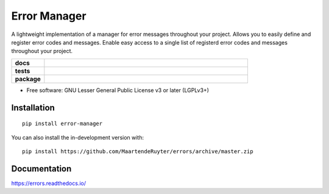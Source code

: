 =============
Error Manager
=============

A lightweight implementation of a manager for error messages throughout your
project. Allows you to easily define and register error codes and messages.
Enable easy access to a single list of registerd error codes and messages
throughout your project.

.. start-badges

.. list-table::
    :widths: 8 50
    :stub-columns: 1

    * - docs
      - |docs|
    * - tests
      - |travis| |requires| |codecov|
    * - package
      - |version| |wheel| |supported-versions| |commits-since|
  
.. |docs| image:: https://readthedocs.org/projects/errors/badge/?style=flat
    :target: https://errors.readthedocs.io/
    :alt: Documentation Status

.. |travis| image:: https://api.travis-ci.com/MaartendeRuyter/errors.svg?branch=master
    :alt: Travis-CI Build Status
    :target: https://travis-ci.com/github/MaartendeRuyter/errors

.. |requires| image:: https://requires.io/github/MaartendeRuyter/errors/requirements.svg?branch=master
    :alt: Requirements Status
    :target: https://requires.io/github/MaartendeRuyter/errors/requirements/?branch=master

.. |codecov| image:: https://codecov.io/gh/MaartendeRuyter/errors/branch/master/graphs/badge.svg?branch=master
    :alt: Coverage Status
    :target: https://codecov.io/github/MaartendeRuyter/errors

.. |version| image:: https://img.shields.io/pypi/v/error-manager.svg
    :alt: PyPI Package latest release
    :target: https://pypi.org/project/error-manager

.. |wheel| image:: https://img.shields.io/pypi/wheel/error-manager.svg
    :alt: PyPI Wheel
    :target: https://pypi.org/project/error-manager

.. |supported-versions| image:: https://img.shields.io/pypi/pyversions/error-manager.svg
    :alt: Supported versions
    :target: https://pypi.org/project/error-manager

.. |commits-since| image:: https://img.shields.io/github/commits-since/MaartendeRuyter/errors/v0.1.0.svg
    :alt: Commits since latest release
    :target: https://github.com/MaartendeRuyter/errors/compare/v0.1.0...master



.. end-badges


* Free software: GNU Lesser General Public License v3 or later (LGPLv3+)

Installation
============

::

    pip install error-manager

You can also install the in-development version with::

    pip install https://github.com/MaartendeRuyter/errors/archive/master.zip


Documentation
=============

https://errors.readthedocs.io/
